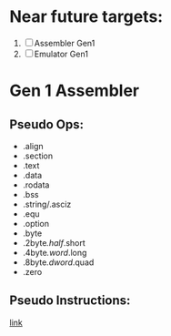 
* Near future targets:
  1. [ ] Assembler Gen1
  2. [ ] Emulator Gen1


* Gen 1 Assembler
** Pseudo Ops:
   - .align
   - .section
   - .text
   - .data
   - .rodata
   - .bss
   - .string/.asciz
   - .equ
   - .option
   - .byte
   - .2byte/.half/.short
   - .4byte/.word/.long
   - .8byte/.dword/.quad
   - .zero
** Pseudo Instructions:
   [[https://github.com/riscv/riscv-asm-manual/blob/master/riscv-asm.md#a-listing-of-standard-risc-v-pseudoinstructions][link]]
